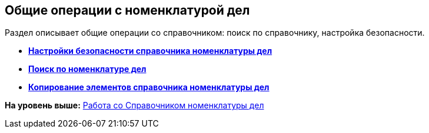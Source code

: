 
== Общие операции с номенклатурой дел

Раздел описывает общие операции со справочником: поиск по справочнику, настройка безопасности.

* *xref:../topics/NomenclatureSecurityParent.html[Настройки безопасности справочника номенклатуры дел]* +
* *xref:../topics/SearchTheNomenclature.html[Поиск по номенклатуре дел]* +
* *xref:../topics/CopyNomenclatureElements.html[Копирование элементов справочника номенклатуры дел]* +

*На уровень выше:* xref:../topics/WorkWithCasesNomenclature.html[Работа со Справочником номенклатуры дел]
